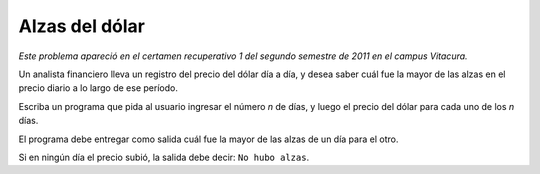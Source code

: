 Alzas del dólar
===============

*Este problema apareció en el certamen recuperativo 1 del segundo semestre de 2011 en el campus Vitacura.*

Un analista financiero
lleva un registro del precio del dólar día a día,
y desea saber cuál fue la mayor de las alzas en el precio diario
a lo largo de ese período.

Escriba un programa que pida al usuario
ingresar el número *n* de días,
y luego el precio del dólar
para cada uno de los *n* días.

El programa debe entregar como salida
cuál fue la mayor de las alzas
de un día para el otro.

Si en ningún día el precio subió,
la salida debe decir: ``No hubo alzas``.

.. testcase::

    Cuantos dias? `10`
    Dia 1: `496.96`
    Dia 2: `499.03`
    Dia 3: `496.03`
    Dia 4: `493.27`
    Dia 5: `488.82`
    Dia 6: `492.16`
    Dia 7: `490.32`
    Dia 8: `490.67`
    Dia 9: `490.89`
    Dia 10: `494.10`
    La mayor alza fue de 3.34 pesos

